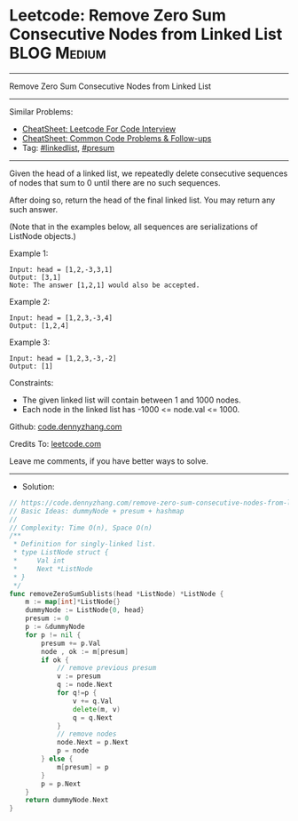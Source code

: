 * Leetcode: Remove Zero Sum Consecutive Nodes from Linked List   :BLOG:Medium:
#+STARTUP: showeverything
#+OPTIONS: toc:nil \n:t ^:nil creator:nil d:nil
:PROPERTIES:
:type:     linkedlist, presum
:END:
---------------------------------------------------------------------
Remove Zero Sum Consecutive Nodes from Linked List
---------------------------------------------------------------------
#+BEGIN_HTML
<a href="https://github.com/dennyzhang/code.dennyzhang.com/tree/master/problems/remove-zero-sum-consecutive-nodes-from-linked-list"><img align="right" width="200" height="183" src="https://www.dennyzhang.com/wp-content/uploads/denny/watermark/github.png" /></a>
#+END_HTML
Similar Problems:
- [[https://cheatsheet.dennyzhang.com/cheatsheet-leetcode-A4][CheatSheet: Leetcode For Code Interview]]
- [[https://cheatsheet.dennyzhang.com/cheatsheet-followup-A4][CheatSheet: Common Code Problems & Follow-ups]]
- Tag: [[https://code.dennyzhang.com/review-linkedlist][#linkedlist]], [[https://code.dennyzhang.com/followup-presum][#presum]]
---------------------------------------------------------------------
Given the head of a linked list, we repeatedly delete consecutive sequences of nodes that sum to 0 until there are no such sequences.

After doing so, return the head of the final linked list.  You may return any such answer.

(Note that in the examples below, all sequences are serializations of ListNode objects.)

Example 1:
#+BEGIN_EXAMPLE
Input: head = [1,2,-3,3,1]
Output: [3,1]
Note: The answer [1,2,1] would also be accepted.
#+END_EXAMPLE

Example 2:
#+BEGIN_EXAMPLE
Input: head = [1,2,3,-3,4]
Output: [1,2,4]
#+END_EXAMPLE

Example 3:
#+BEGIN_EXAMPLE
Input: head = [1,2,3,-3,-2]
Output: [1]
#+END_EXAMPLE
 
Constraints:

- The given linked list will contain between 1 and 1000 nodes.
- Each node in the linked list has -1000 <= node.val <= 1000.

Github: [[https://github.com/dennyzhang/code.dennyzhang.com/tree/master/problems/remove-zero-sum-consecutive-nodes-from-linked-list][code.dennyzhang.com]]

Credits To: [[https://leetcode.com/problems/remove-zero-sum-consecutive-nodes-from-linked-list/description/][leetcode.com]]

Leave me comments, if you have better ways to solve.
---------------------------------------------------------------------
- Solution:

#+BEGIN_SRC go
// https://code.dennyzhang.com/remove-zero-sum-consecutive-nodes-from-linked-list
// Basic Ideas: dummyNode + presum + hashmap
//
// Complexity: Time O(n), Space O(n)
/**
 * Definition for singly-linked list.
 * type ListNode struct {
 *     Val int
 *     Next *ListNode
 * }
 */
func removeZeroSumSublists(head *ListNode) *ListNode {
    m := map[int]*ListNode{}
    dummyNode := ListNode{0, head}
    presum := 0
    p := &dummyNode
    for p != nil {
        presum += p.Val
        node , ok := m[presum]
        if ok {
            // remove previous presum
            v := presum
            q := node.Next
            for q!=p {
                v += q.Val
                delete(m, v)
                q = q.Next
            }
            // remove nodes
            node.Next = p.Next
            p = node
        } else {
            m[presum] = p
        }
        p = p.Next
    }
    return dummyNode.Next
}
#+END_SRC

#+BEGIN_HTML
<div style="overflow: hidden;">
<div style="float: left; padding: 5px"> <a href="https://www.linkedin.com/in/dennyzhang001"><img src="https://www.dennyzhang.com/wp-content/uploads/sns/linkedin.png" alt="linkedin" /></a></div>
<div style="float: left; padding: 5px"><a href="https://github.com/dennyzhang"><img src="https://www.dennyzhang.com/wp-content/uploads/sns/github.png" alt="github" /></a></div>
<div style="float: left; padding: 5px"><a href="https://www.dennyzhang.com/slack" target="_blank" rel="nofollow"><img src="https://www.dennyzhang.com/wp-content/uploads/sns/slack.png" alt="slack"/></a></div>
</div>
#+END_HTML
